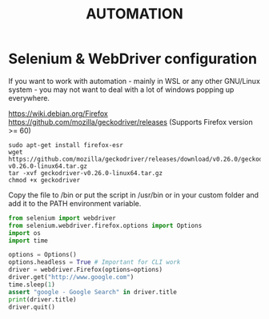 #+STARTUP: indent align hidestars
#+DESCRIPTION: selenium webdriver python problems image processing threading configuration zettelkasten leetdatageek
#+TITLE: AUTOMATION

* Selenium & WebDriver configuration

  If you want to work with automation - mainly in WSL or any other GNU/Linux system - you may not want to deal with a lot of windows popping up everywhere.

  https://wiki.debian.org/Firefox
  https://github.com/mozilla/geckodriver/releases (Supports Firefox version >= 60)
  
  #+begin_src shell
  sudo apt-get install firefox-esr
  wget https://github.com/mozilla/geckodriver/releases/download/v0.26.0/geckodriver-v0.26.0-linux64.tar.gz
  tar -xvf geckodriver-v0.26.0-linux64.tar.gz
  chmod +x geckodriver
  #+end_src

  Copy the file to /bin or put the script in /usr/bin or in your custom folder and add it to the PATH environment variable.

  #+begin_src python
  from selenium import webdriver
  from selenium.webdriver.firefox.options import Options
  import os
  import time
  
  options = Options()
  options.headless = True # Important for CLI work
  driver = webdriver.Firefox(options=options)
  driver.get("http://www.google.com")
  time.sleep(1)
  assert "google - Google Search" in driver.title
  print(driver.title)
  driver.quit()
  #+end_src
